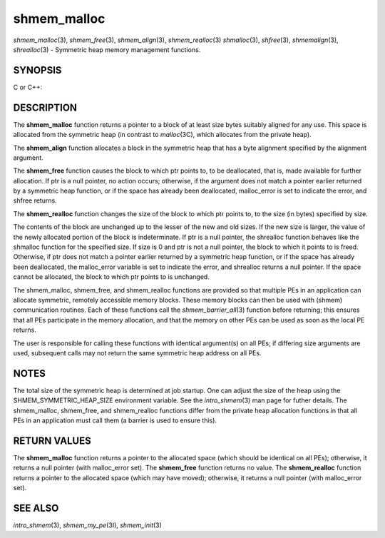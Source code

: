 shmem_malloc
~~~~~~~~~~~~

*shmem_malloc*\ (3), *shmem_free*\ (3), *shmem_align*\ (3),
*shmem_realloc*\ (3) *shmalloc*\ (3), *shfree*\ (3), *shmemalign*\ (3),
*shrealloc*\ (3) - Symmetric heap memory management functions.

SYNOPSIS
========

C or C++:

.. code-block:: c++
   :linenos:

   #include <mpp/shmem.h>

   void *shmem_malloc(size_t size);
   void *shmalloc(size_t size);

   void shmem_free(void *ptr);
   void shfree(void *ptr);

   void *shmem_realloc(void *ptr, size_t size);
   void *shrealloc(void *ptr, size_t size);

   void *shmem_align(size_t alignment, size_t size);
   void *shmemalign(size_t alignment, size_t size);

   extern long malloc_error;

DESCRIPTION
===========

The **shmem_malloc** function returns a pointer to a block of at least
size bytes suitably aligned for any use. This space is allocated from
the symmetric heap (in contrast to *malloc*\ (3C), which allocates from
the private heap).

The **shmem_align** function allocates a block in the symmetric heap
that has a byte alignment specified by the alignment argument.

The **shmem_free** function causes the block to which ptr points to, to
be deallocated, that is, made available for further allocation. If ptr
is a null pointer, no action occurs; otherwise, if the argument does not
match a pointer earlier returned by a symmetric heap function, or if the
space has already been deallocated, malloc_error is set to indicate the
error, and shfree returns.

The **shmem_realloc** function changes the size of the block to which
ptr points to, to the size (in bytes) specified by size.

The contents of the block are unchanged up to the lesser of the new and
old sizes. If the new size is larger, the value of the newly allocated
portion of the block is indeterminate. If ptr is a null pointer, the
shrealloc function behaves like the shmalloc function for the specified
size. If size is 0 and ptr is not a null pointer, the block to which it
points to is freed. Otherwise, if ptr does not match a pointer earlier
returned by a symmetric heap function, or if the space has already been
deallocated, the malloc_error variable is set to indicate the error, and
shrealloc returns a null pointer. If the space cannot be allocated, the
block to which ptr points to is unchanged.

The shmem_malloc, shmem_free, and shmem_realloc functions are provided
so that multiple PEs in an application can allocate symmetric, remotely
accessible memory blocks. These memory blocks can then be used with
(shmem) communication routines. Each of these functions call the
*shmem_barrier_all*\ (3) function before returning; this ensures that
all PEs participate in the memory allocation, and that the memory on
other PEs can be used as soon as the local PE returns.

The user is responsible for calling these functions with identical
argument(s) on all PEs; if differing size arguments are used, subsequent
calls may not return the same symmetric heap address on all PEs.

NOTES
=====

The total size of the symmetric heap is determined at job startup. One
can adjust the size of the heap using the SHMEM_SYMMETRIC_HEAP_SIZE
environment variable. See the *intro_shmem*\ (3) man page for futher
details. The shmem_malloc, shmem_free, and shmem_realloc functions
differ from the private heap allocation functions in that all PEs in an
application must call them (a barrier is used to ensure this).

RETURN VALUES
=============

The **shmem_malloc** function returns a pointer to the allocated space
(which should be identical on all PEs); otherwise, it returns a null
pointer (with malloc_error set). The **shmem_free** function returns no
value. The **shmem_realloc** function returns a pointer to the allocated
space (which may have moved); otherwise, it returns a null pointer (with
malloc_error set).

SEE ALSO
========

*intro_shmem*\ (3), *shmem_my_pe*\ (3I), *shmem_init*\ (3)
